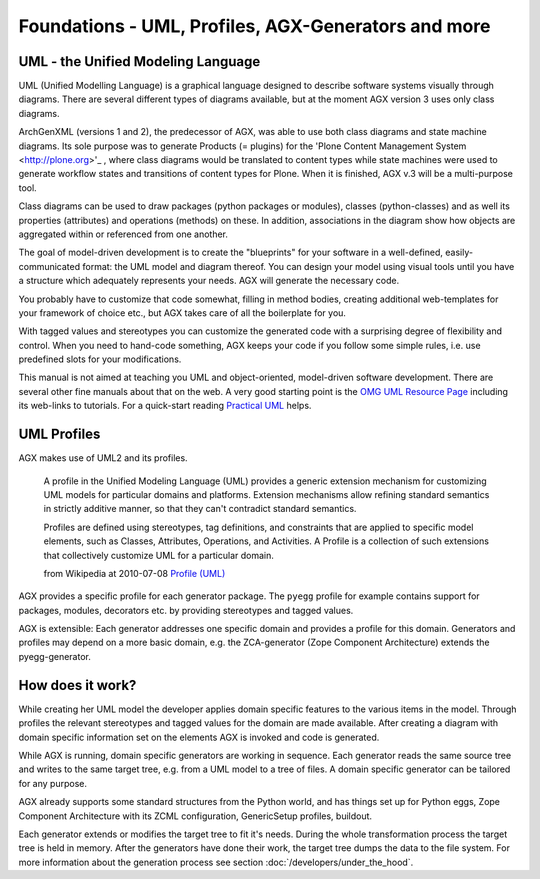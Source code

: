 ====================================================
Foundations - UML, Profiles, AGX-Generators and more
====================================================


UML - the Unified Modeling Language
===================================

UML (Unified Modelling Language) is a graphical language designed to 
describe software systems visually through diagrams. There are several
different types of diagrams available, but at the moment AGX version 3 uses
only class diagrams.

ArchGenXML (versions 1 and 2), the predecessor of AGX, was able to use both 
class diagrams and state machine diagrams. Its sole purpose was 
to generate Products (= plugins) for the
'Plone Content Management System <http://plone.org>'_ ,
where class diagrams would be translated to content types 
while state machines were used to generate workflow states and transitions
of content types for Plone. When it is finished, AGX v.3 will be 
a multi-purpose tool.

Class diagrams can be used to draw packages (python packages or modules), 
classes (python-classes) and as well its properties (attributes) and 
operations (methods) on these. In addition, associations in the diagram show 
how objects are aggregated within or referenced from one another.

The goal of model-driven development is to create the "blueprints" for your 
software in a well-defined, easily-communicated format: the UML model and 
diagram thereof. You can design your model using visual tools until you have a 
structure which adequately represents your needs. AGX will generate the 
necessary code. 

You probably have to customize that code somewhat, filling in method bodies, 
creating additional web-templates for your framework of choice etc., but AGX 
takes care of all the boilerplate for you.

With tagged values and stereotypes you can customize the generated code with a 
surprising degree of flexibility and control. When you need to hand-code 
something, AGX keeps your code if you follow some simple rules, 
i.e. use predefined slots for your modifications.

This manual is not aimed at teaching you UML and object-oriented, model-driven 
software development. There are several other fine manuals about that on the 
web. A very good starting point is the 
`OMG UML Resource Page <http://www.uml.org/>`_ including its web-links to 
tutorials. For a quick-start reading 
`Practical UML <http://edn.embarcadero.com/article/31863>`_ helps.


UML Profiles
============

AGX makes use of UML2 and its profiles. 

    A profile in the Unified Modeling Language (UML) provides a generic
    extension mechanism for customizing UML models for particular domains and 
    platforms. Extension mechanisms allow refining standard semantics in 
    strictly additive manner, so that they can't contradict standard semantics.
    
    Profiles are defined using stereotypes, tag definitions, and constraints 
    that are applied to specific model elements, such as Classes, Attributes, 
    Operations, and Activities. A Profile is a collection of such extensions 
    that collectively customize UML for a particular domain. 
    
    from Wikipedia at 2010-07-08 
    `Profile (UML) <http://en.wikipedia.org/wiki/Profile_%28UML%29>`_ 

AGX provides a specific profile for each generator package. The ``pyegg`` 
profile for example contains support for packages, modules, decorators etc. 
by providing stereotypes and tagged values.

AGX is extensible: Each generator addresses one specific domain and 
provides a profile for this domain. Generators and profiles may depend on a more 
basic domain, e.g. the ZCA-generator (Zope Component Architecture) extends the 
pyegg-generator.


How does it work?
=================

While creating her UML model the developer applies domain specific features to
the various items in the model.
Through profiles the relevant stereotypes and tagged values for the
domain are made available.
After creating a diagram with domain specific information set on the elements
AGX is invoked and code is generated.

While AGX is running, domain specific generators are working in sequence.
Each generator reads the same source tree and writes to the same target tree, 
e.g. from a UML model to a tree of files. A domain specific generator can be
tailored for any purpose.

AGX already supports some standard structures from the Python world, and has
things set up for Python eggs, Zope Component Architecture with its ZCML
configuration, GenericSetup profiles, buildout.

Each generator extends or modifies the target tree to fit it's needs. During
the whole transformation process the target tree is held in memory. After the
generators have done their work, the target tree dumps the data to the file system. 
For more information about the generation process see section 
:doc:`/developers/under_the_hood`.
